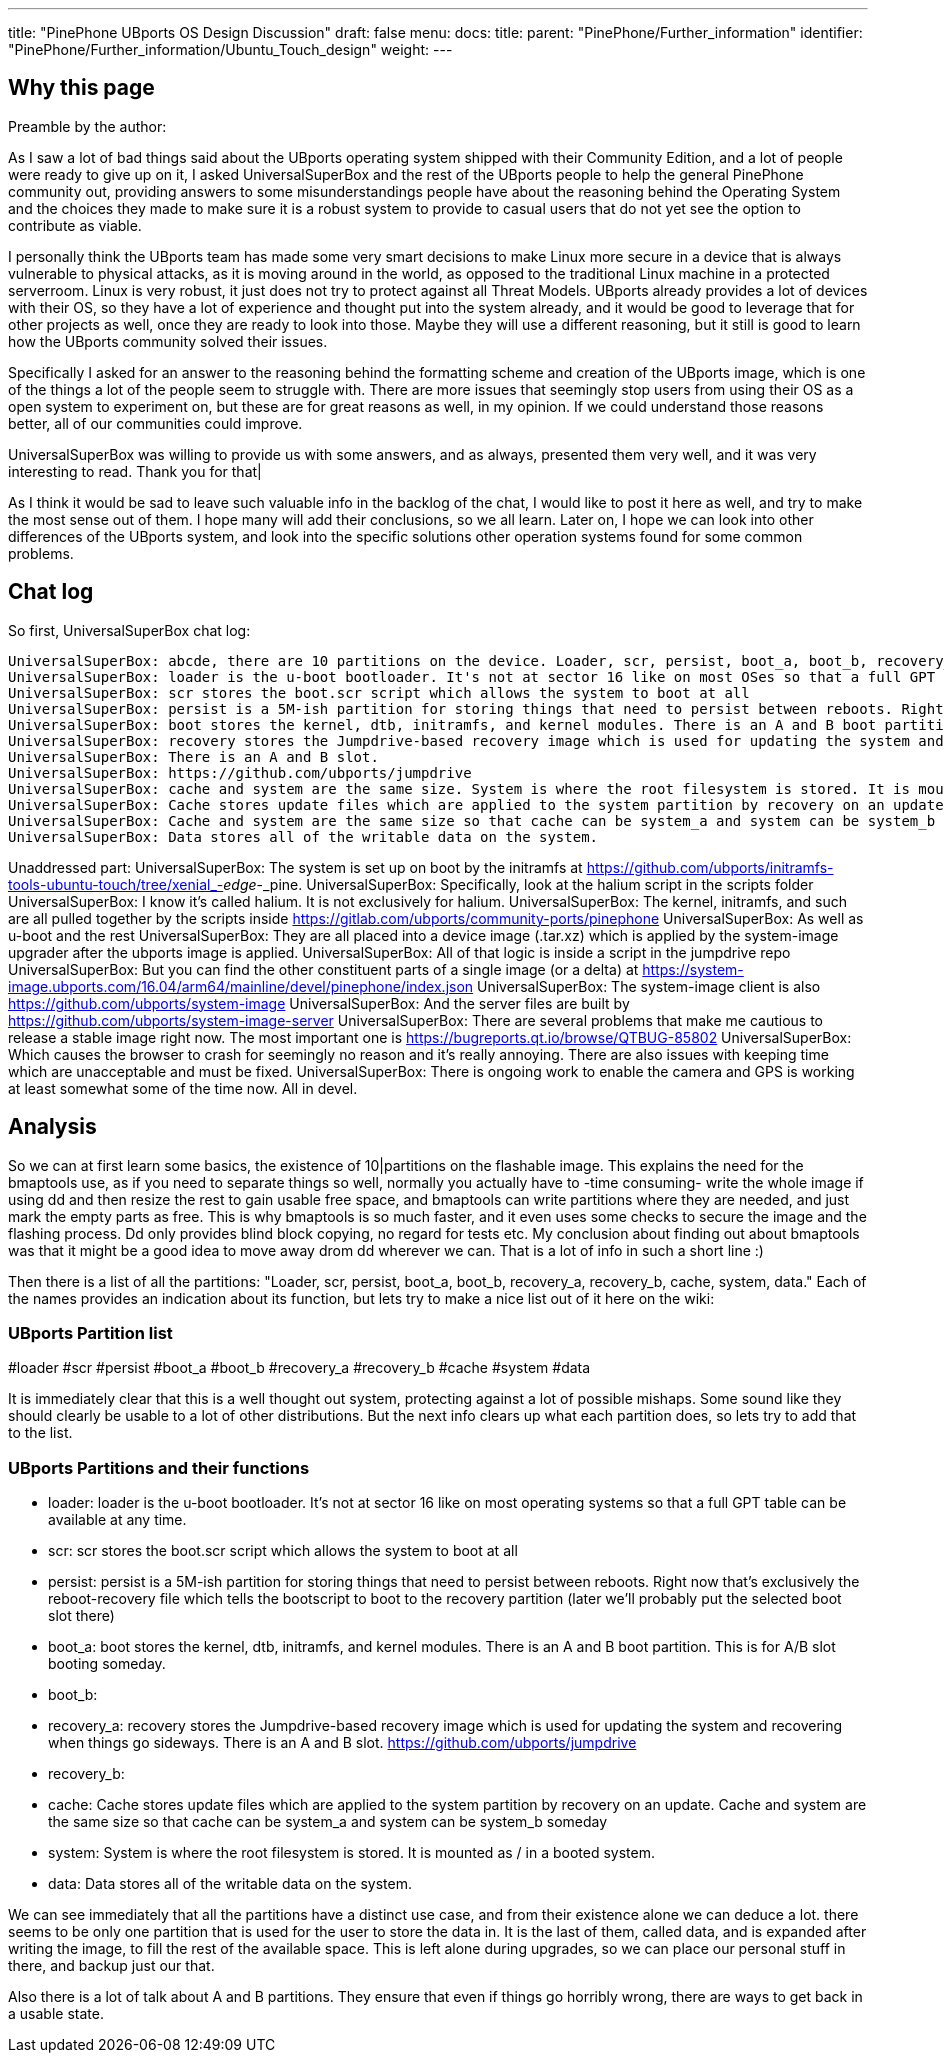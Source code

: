---
title: "PinePhone UBports OS Design Discussion"
draft: false
menu:
  docs:
    title:
    parent: "PinePhone/Further_information"
    identifier: "PinePhone/Further_information/Ubuntu_Touch_design"
    weight: 
---

== Why this page

Preamble by the author:

As I saw a lot of bad things said about the UBports operating system shipped with their Community Edition, and a lot of people were ready to give up on it, I asked UniversalSuperBox and the rest of the UBports people to help the general PinePhone community out, providing answers to some misunderstandings people have about the reasoning behind the Operating System and the choices they made to make sure it is a robust system to provide to casual users that do not yet see the option to contribute as viable.

I personally think the UBports team has made some very smart decisions to make Linux more secure in a device that is always vulnerable to physical attacks, as it is moving around in the world, as opposed to the traditional Linux machine in a protected serverroom. Linux is very robust, it just does not try to protect against all Threat Models. UBports already provides a lot of devices with their OS, so they have a lot of experience and thought put into the system already, and it would be good to leverage that for other projects as well, once they are ready to look into those. Maybe they will use a different reasoning, but it still is good to learn how the UBports community solved their issues.

Specifically I asked for an answer to the reasoning behind the formatting scheme and creation of the UBports image, which is one of the things a lot of the people seem to struggle with. There are more issues that seemingly stop users from using their OS as a open system to experiment on, but these are for great reasons as well, in my opinion. If we could understand those reasons better, all of our communities could improve.

UniversalSuperBox was willing to provide us with some answers, and as always, presented them very well, and it was very interesting to read. Thank you for that|

As I think it would be sad to leave such valuable info in the backlog of the chat, I would like to post it here as well, and try to make the most sense out of them. I hope many will add their conclusions, so we all learn. Later on, I hope we can look into other differences of the UBports system, and look into the specific solutions other operation systems found for some common problems.

== Chat log

So first, UniversalSuperBox chat log:

 UniversalSuperBox: abcde, there are 10 partitions on the device. Loader, scr, persist, boot_a, boot_b, recovery_a, recovery_b, cache, system, data.
 UniversalSuperBox: loader is the u-boot bootloader. It's not at sector 16 like on most OSes so that a full GPT table can be available at any time.
 UniversalSuperBox: scr stores the boot.scr script which allows the system to boot at all
 UniversalSuperBox: persist is a 5M-ish partition for storing things that need to persist between reboots. Right now that's exclusively the reboot-recovery file which tells the bootscript to boot to the recovery partition (later we'll probably put the selected boot slot there)
 UniversalSuperBox: boot stores the kernel, dtb, initramfs, and kernel modules. There is an A and B boot partition. This is for A/B slot booting someday.
 UniversalSuperBox: recovery stores the Jumpdrive-based recovery image which is used for updating the system and recovering when things go sideways.
 UniversalSuperBox: There is an A and B slot.
 UniversalSuperBox: https://github.com/ubports/jumpdrive
 UniversalSuperBox: cache and system are the same size. System is where the root filesystem is stored. It is mounted as / in a booted system.
 UniversalSuperBox: Cache stores update files which are applied to the system partition by recovery on an update.
 UniversalSuperBox: Cache and system are the same size so that cache can be system_a and system can be system_b someday
 UniversalSuperBox: Data stores all of the writable data on the system.

Unaddressed part:
 UniversalSuperBox: The system is set up on boot by the initramfs at https://github.com/ubports/initramfs-tools-ubuntu-touch/tree/xenial_-_edge_-_pine.
 UniversalSuperBox: Specifically, look at the halium script in the scripts folder
 UniversalSuperBox: I know it's called halium. It is not exclusively for halium.
 UniversalSuperBox: The kernel, initramfs, and such are all pulled together by the scripts inside https://gitlab.com/ubports/community-ports/pinephone
 UniversalSuperBox: As well as u-boot and the rest
 UniversalSuperBox: They are all placed into a device image (.tar.xz) which is applied by the system-image upgrader after the ubports image is applied.
 UniversalSuperBox: All of that logic is inside a script in the jumpdrive repo
 UniversalSuperBox: But you can find the other constituent parts of a single image (or a delta) at https://system-image.ubports.com/16.04/arm64/mainline/devel/pinephone/index.json
 UniversalSuperBox: The system-image client is also https://github.com/ubports/system-image
 UniversalSuperBox: And the server files are built by https://github.com/ubports/system-image-server
 UniversalSuperBox: There are several problems that make me cautious to release a stable image right now. The most important one is https://bugreports.qt.io/browse/QTBUG-85802
 UniversalSuperBox: Which causes the browser to crash for seemingly no reason and it's really annoying. There are also issues with keeping time which are unacceptable and must be fixed.
 UniversalSuperBox: There is ongoing work to enable the camera and GPS is working at least somewhat some of the time now. All in devel.

== Analysis

So we can at first learn some basics, the existence of 10|partitions on the flashable image. This explains the need for the bmaptools use, as if you need to separate things so well, normally you actually have to -time consuming- write the whole image if using dd and then resize the rest to gain usable free space, and bmaptools can write partitions where they are needed, and just mark the empty parts as free. This is why bmaptools is so much faster, and it even uses some checks to secure the image and the flashing process. Dd only provides blind block copying, no regard for tests etc. My conclusion about finding out about bmaptools was that it might be a good idea to move away drom dd wherever we can. That is a lot of info in such a short line :)

Then there is a list of all the partitions: "Loader, scr, persist, boot_a, boot_b, recovery_a, recovery_b, cache, system, data." Each of the names provides an indication about its function, but lets try to make a nice list out of it here on the wiki:

=== UBports Partition list

#loader
#scr
#persist
#boot_a
#boot_b
#recovery_a
#recovery_b
#cache
#system
#data

It is immediately clear that this is a well thought out system, protecting against a lot of possible mishaps. Some sound like they should clearly be usable to a lot of other distributions. But the next info clears up what each partition does, so lets try to add that to the list.

=== UBports Partitions and their functions

* loader: loader is the u-boot bootloader. It's not at sector 16 like on most operating systems so that a full GPT table can be available at any time.
* scr: scr stores the boot.scr script which allows the system to boot at all
* persist: persist is a 5M-ish partition for storing things that need to persist between reboots. Right now that's exclusively the reboot-recovery file which tells the bootscript to boot to the recovery partition (later we'll probably put the selected boot slot there)
* boot_a: boot stores the kernel, dtb, initramfs, and kernel modules. There is an A and B boot partition. This is for A/B slot booting someday.
* boot_b:
* recovery_a: recovery stores the Jumpdrive-based recovery image which is used for updating the system and recovering when things go sideways. There is an A and B slot. https://github.com/ubports/jumpdrive
* recovery_b:
* cache: Cache stores update files which are applied to the system partition by recovery on an update. Cache and system are the same size so that cache can be system_a and system can be system_b someday
* system: System is where the root filesystem is stored. It is mounted as / in a booted system.
* data: Data stores all of the writable data on the system.

We can see immediately that all the partitions have a distinct use case, and from their existence alone we can deduce a lot. there seems to be only one partition that is used for the user to store the data in. It is the last of them, called data, and is expanded after writing the image, to fill the rest of the available space. This is left alone during upgrades, so we can place our personal stuff in there, and backup just our that.

Also there is a lot of talk about A and B partitions. They ensure that even if things go horribly wrong, there are ways to get back in a usable state.


